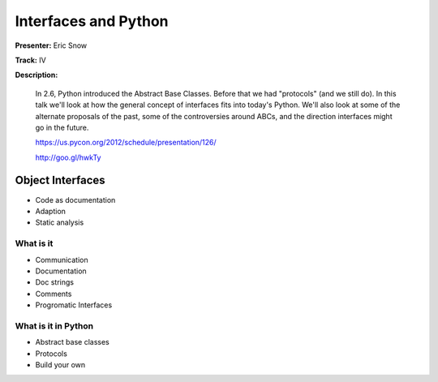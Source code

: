 =====================
Interfaces and Python
=====================

**Presenter:** Eric Snow

**Track:** IV

**Description:**

    In 2.6, Python introduced the Abstract Base Classes. Before that we had "protocols" (and we still do). In this talk we'll look at how the general concept of interfaces fits into today's Python. We'll also look at some of the alternate proposals of the past, some of the controversies around ABCs, and the direction interfaces might go in the future.

    https://us.pycon.org/2012/schedule/presentation/126/

    http://goo.gl/hwkTy


Object Interfaces
=================

* Code as documentation
* Adaption
* Static analysis

What is it
----------

* Communication
* Documentation
* Doc strings
* Comments
* Progromatic Interfaces

What is it in Python
--------------------

* Abstract base classes
* Protocols
* Build your own

